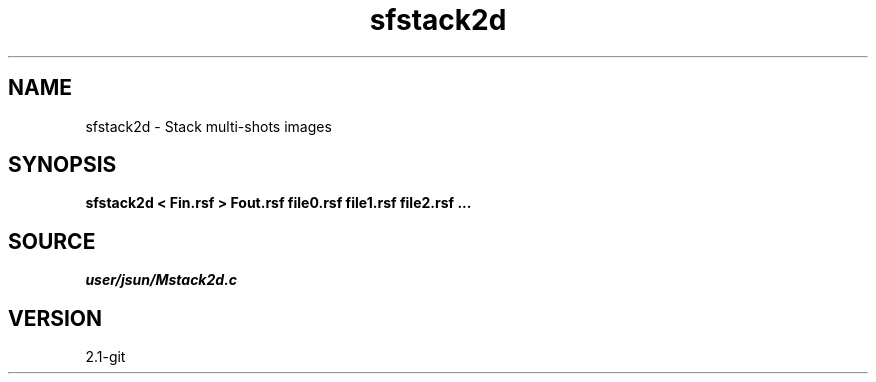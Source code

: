 .TH sfstack2d 1  "APRIL 2019" Madagascar "Madagascar Manuals"
.SH NAME
sfstack2d \- Stack multi-shots images 
.SH SYNOPSIS
.B sfstack2d < Fin.rsf > Fout.rsf file0.rsf file1.rsf file2.rsf ...
.SH SOURCE
.I user/jsun/Mstack2d.c
.SH VERSION
2.1-git

